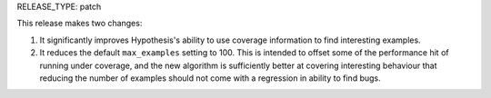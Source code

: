 RELEASE_TYPE: patch

This release makes two changes:

1. It significantly improves Hypothesis's ability to use coverage information
   to find interesting examples.
2. It reduces the default ``max_examples`` setting to 100. This is intended to
   offset some of the performance hit of running under coverage, and the new
   algorithm is sufficiently better at covering interesting behaviour that
   reducing the number of examples should not come with a regression in ability
   to find bugs.
